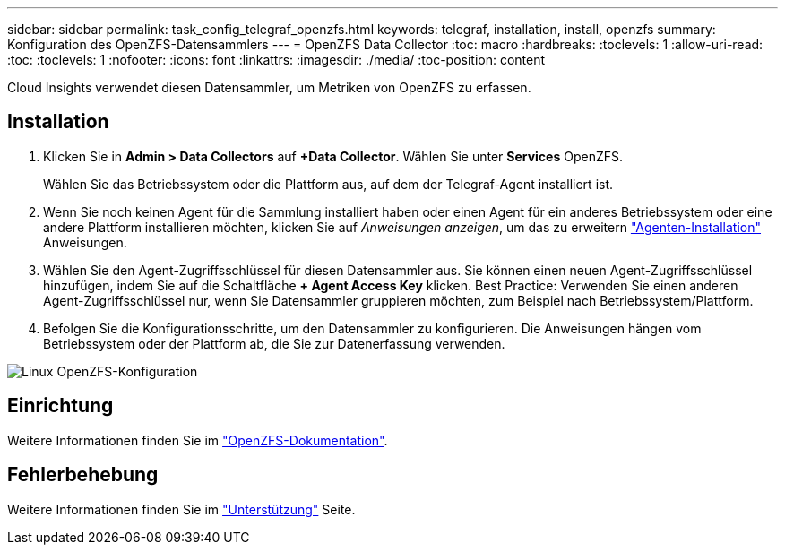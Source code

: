 ---
sidebar: sidebar 
permalink: task_config_telegraf_openzfs.html 
keywords: telegraf, installation, install, openzfs 
summary: Konfiguration des OpenZFS-Datensammlers 
---
= OpenZFS Data Collector
:toc: macro
:hardbreaks:
:toclevels: 1
:allow-uri-read: 
:toc: 
:toclevels: 1
:nofooter: 
:icons: font
:linkattrs: 
:imagesdir: ./media/
:toc-position: content


[role="lead"]
Cloud Insights verwendet diesen Datensammler, um Metriken von OpenZFS zu erfassen.



== Installation

. Klicken Sie in *Admin > Data Collectors* auf *+Data Collector*. Wählen Sie unter *Services* OpenZFS.
+
Wählen Sie das Betriebssystem oder die Plattform aus, auf dem der Telegraf-Agent installiert ist.

. Wenn Sie noch keinen Agent für die Sammlung installiert haben oder einen Agent für ein anderes Betriebssystem oder eine andere Plattform installieren möchten, klicken Sie auf _Anweisungen anzeigen_, um das zu erweitern link:task_config_telegraf_agent.html["Agenten-Installation"] Anweisungen.
. Wählen Sie den Agent-Zugriffsschlüssel für diesen Datensammler aus. Sie können einen neuen Agent-Zugriffsschlüssel hinzufügen, indem Sie auf die Schaltfläche *+ Agent Access Key* klicken. Best Practice: Verwenden Sie einen anderen Agent-Zugriffsschlüssel nur, wenn Sie Datensammler gruppieren möchten, zum Beispiel nach Betriebssystem/Plattform.
. Befolgen Sie die Konfigurationsschritte, um den Datensammler zu konfigurieren. Die Anweisungen hängen vom Betriebssystem oder der Plattform ab, die Sie zur Datenerfassung verwenden.


image:OpenZFSDCConfigLinux.png["Linux OpenZFS-Konfiguration"]



== Einrichtung

Weitere Informationen finden Sie im link:http://open-zfs.org/wiki/Documentation["OpenZFS-Dokumentation"].



== Fehlerbehebung

Weitere Informationen finden Sie im link:concept_requesting_support.html["Unterstützung"] Seite.
